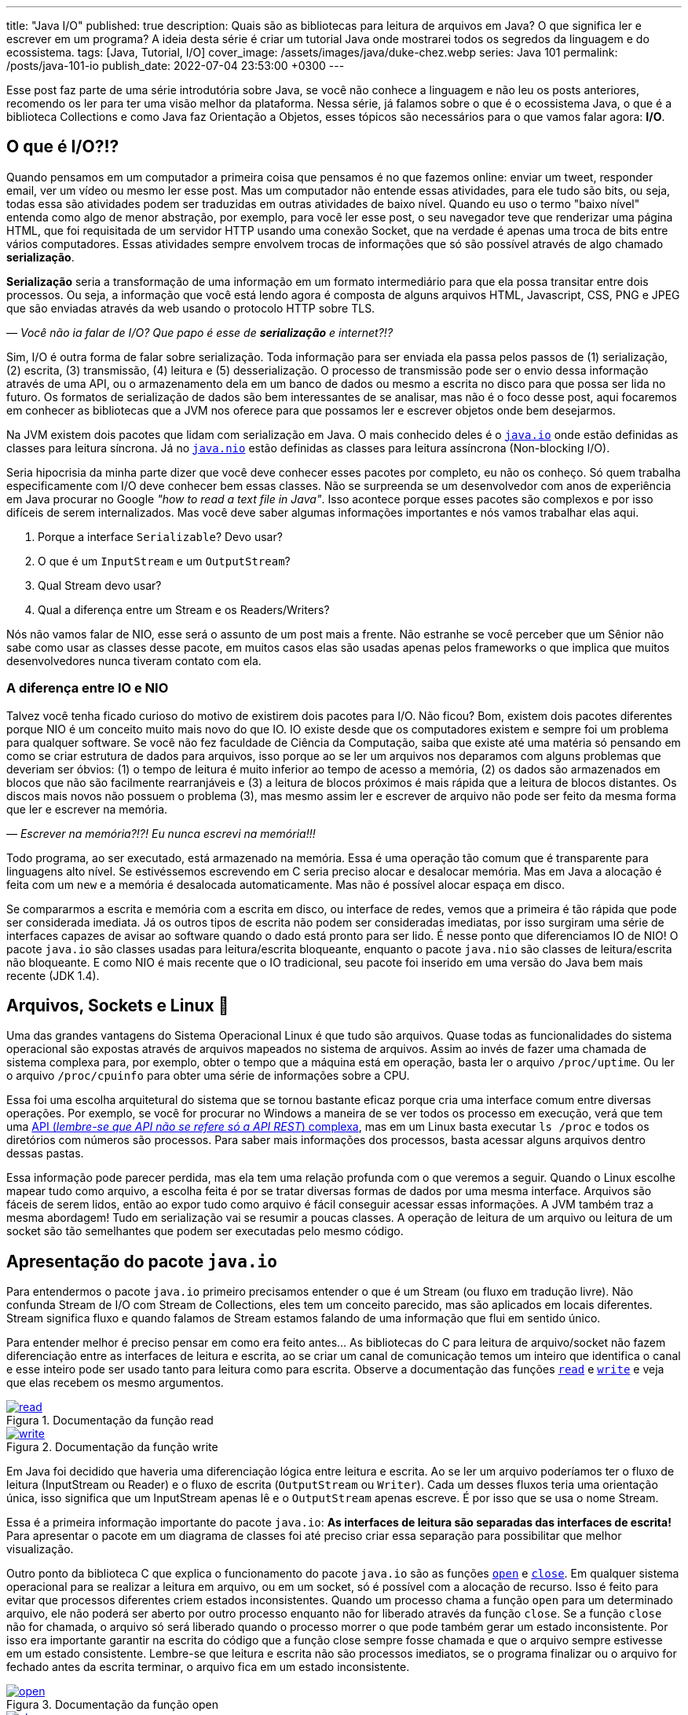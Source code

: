 ---
title: "Java I/O"
published: true
description: Quais são as bibliotecas para leitura de arquivos em Java? O que significa ler e escrever em um programa? A ideia desta série é criar um tutorial Java onde mostrarei todos os segredos da linguagem e do ecossistema.
tags: [Java, Tutorial, I/O]
cover_image: /assets/images/java/duke-chez.webp
series: Java 101
permalink: /posts/java-101-io
publish_date: 2022-07-04 23:53:00 +0300
---

:figure-caption: Figura
:imagesdir: /assets/images/java-101

Esse post faz parte de uma série introdutória sobre Java, se você não conhece a linguagem e não leu os posts anteriores, recomendo os ler para ter uma visão melhor da plataforma. Nessa série, já falamos sobre o que é o ecossistema Java, o que é a biblioteca Collections e como Java faz Orientação a Objetos, esses tópicos são necessários para o que vamos falar agora: **I/O**.

[#cap-05-o-que-e-io]
== O que é I/O?!?

Quando pensamos em um computador a primeira coisa que pensamos é no que fazemos online: enviar um tweet, responder email, ver um vídeo ou mesmo ler esse post. Mas um computador não entende essas atividades, para ele tudo são bits, ou seja, todas essa são atividades podem ser traduzidas em outras atividades de baixo nível. Quando eu uso o termo "baixo nível" entenda como algo de menor abstração, por exemplo, para você ler esse post, o seu navegador teve que renderizar uma página HTML, que foi requisitada de um servidor HTTP usando uma conexão Socket, que na verdade é apenas uma troca de bits entre vários computadores. Essas atividades sempre envolvem trocas de informações que só são possível através de algo chamado **serialização**.

**Serialização** seria a transformação de uma informação em um formato intermediário para que ela possa transitar entre dois processos. Ou seja, a informação que você está lendo agora é composta de alguns arquivos HTML, Javascript, CSS, PNG e JPEG que são enviadas através da web usando o protocolo HTTP sobre TLS.

_—  Você não ia falar de I/O? Que papo é esse de **serialização** e internet?!?_

Sim, I/O é outra forma de falar sobre serialização. Toda informação para ser enviada ela passa pelos passos de (1) serialização, (2) escrita, (3) transmissão, (4) leitura e (5) desserialização. O processo de transmissão pode ser o envio dessa informação através de uma API, ou o armazenamento dela em um banco de dados ou mesmo a escrita no disco para que possa ser lida no futuro. Os formatos de serialização de dados são bem interessantes de se analisar, mas não é o foco desse post, aqui focaremos em conhecer as bibliotecas que a JVM nos oferece para que possamos ler e escrever objetos onde bem desejarmos.

Na JVM existem dois pacotes que lidam com serialização em Java. O mais conhecido deles é o https://docs.oracle.com/javase/8/docs/api/java/io/package-summary.html[`java.io`] onde estão definidas as classes para leitura síncrona. Já no https://docs.oracle.com/javase/8/docs/api/java/nio/package-summary.html[`java.nio`] estão definidas as classes para leitura assíncrona (Non-blocking I/O).

Seria hipocrisia da minha parte dizer que você deve conhecer esses pacotes por completo, eu não os conheço. Só quem trabalha especificamente com I/O deve conhecer bem essas classes. Não se surpreenda se um desenvolvedor com anos de experiência em Java procurar no Google _"how to read a text file in Java"_. Isso acontece porque esses pacotes são complexos e por isso difíceis de serem internalizados. Mas você deve saber algumas informações importantes e nós vamos trabalhar elas aqui.

1. Porque a interface `Serializable`? Devo usar?
2. O que é um `InputStream` e um `OutputStream`?
3. Qual Stream devo usar?
4. Qual a diferença entre um Stream e os Readers/Writers?

Nós não vamos falar de NIO, esse será o assunto de um post mais a frente. Não estranhe se você perceber que um Sênior não sabe como usar as classes desse pacote, em muitos casos elas são usadas apenas pelos frameworks o que implica que muitos desenvolvedores nunca tiveram contato com ela.

=== A diferença entre IO e NIO

Talvez você tenha ficado curioso do motivo de existirem dois pacotes para I/O. Não ficou? Bom, existem dois pacotes diferentes porque NIO é um conceito muito mais novo do que IO. IO existe desde que os computadores existem e sempre foi um problema para qualquer software. Se você não fez faculdade de Ciência da Computação, saiba que existe até uma matéria só pensando em como se criar estrutura de dados para arquivos, isso porque ao se ler um arquivos nos deparamos com alguns problemas que deveriam ser óbvios: (1) o tempo de leitura é muito inferior ao tempo de acesso a memória, (2) os dados são armazenados em blocos que não são facilmente rearranjáveis e (3) a leitura de blocos próximos é mais rápida que a leitura de blocos distantes. Os discos mais novos não possuem o problema (3), mas mesmo assim ler e escrever de arquivo não pode ser feito da mesma forma que ler e escrever na memória.

_—  Escrever na memória?!?! Eu nunca escrevi na memória!!!_

Todo programa, ao ser executado, está armazenado na memória. Essa é uma operação tão comum que é transparente para linguagens alto nível. Se estivéssemos escrevendo em C seria preciso alocar e desalocar memória. Mas em Java a alocação é feita com um `new` e a memória é desalocada automaticamente. Mas não é possível alocar espaça em disco.

Se compararmos a escrita e memória com a escrita em disco, ou interface de redes, vemos que a primeira é tão rápida que pode ser considerada imediata. Já os outros tipos de escrita não podem ser consideradas imediatas, por isso surgiram uma série de interfaces capazes de avisar ao software quando o dado está pronto para ser lido. É nesse ponto que diferenciamos IO de NIO! O pacote `java.io` são classes usadas para leitura/escrita bloqueante, enquanto o pacote `java.nio` são classes de leitura/escrita não bloqueante. E como NIO é mais recente que o IO tradicional, seu pacote foi inserido em uma versão do Java bem mais recente (JDK 1.4).

[#cap-05-arquivos-sockets-linux]
== Arquivos, Sockets e Linux 🐧

Uma das grandes vantagens do Sistema Operacional Linux é que tudo são arquivos. Quase todas as funcionalidades do sistema operacional são expostas através de arquivos mapeados no sistema de arquivos. Assim ao invés de fazer uma chamada de sistema complexa para, por exemplo, obter o tempo que a máquina está em operação, basta ler o arquivo `/proc/uptime`. Ou ler o arquivo `/proc/cpuinfo` para obter uma série de informações sobre a CPU. 

Essa foi uma escolha arquitetural do sistema que se tornou bastante eficaz porque cria uma interface comum entre diversas operações. Por exemplo, se você for procurar no Windows a maneira de se ver todos os processo em execução, verá que tem uma https://docs.microsoft.com/pt-br/windows/win32/psapi/enumerating-all-processes[API (_lembre-se que API não se refere só a API REST_) complexa], mas em um Linux basta executar `ls /proc` e todos os diretórios com números são processos. Para saber mais informações dos processos, basta acessar alguns arquivos dentro dessas pastas.

Essa informação pode parecer perdida, mas ela tem uma relação profunda com o que veremos a seguir. Quando o Linux escolhe mapear tudo como arquivo, a escolha feita é por se tratar diversas formas de dados por uma mesma interface. Arquivos são fáceis de serem lidos, então ao expor tudo como arquivo é fácil conseguir acessar essas informações. A JVM também traz a mesma abordagem! Tudo em serialização vai se resumir a poucas classes. A operação de leitura de um arquivo ou leitura de um socket são tão semelhantes que podem ser executadas pelo mesmo código.

[#cap-05-apresentacao-pacote]
== Apresentação do pacote `java.io`

Para entendermos o pacote `java.io` primeiro precisamos entender o que é um Stream (ou fluxo em tradução livre). Não confunda Stream de I/O com Stream de Collections, eles tem um conceito parecido, mas são aplicados em locais diferentes. Stream significa fluxo e quando falamos de Stream estamos falando de uma informação que flui em sentido único. 

Para entender melhor é preciso pensar em como era feito antes... As bibliotecas do C para leitura de arquivo/socket não fazem diferenciação entre as interfaces de leitura e escrita, ao se criar um canal de comunicação temos um inteiro que identifica o canal e esse inteiro pode ser usado tanto para leitura como para escrita. Observe a documentação das funções https://man7.org/linux/man-pages/man2/read.2.html[`read`] e https://man7.org/linux/man-pages/man2/write.2.html[`write`] e veja que elas recebem os mesmo argumentos.


[.text-center]
.Documentação da função read
image::java-101/cap-05/read.PNG[id=cap-05-c-read, link=https://man7.org/linux/man-pages/man2/read.2.html, align="center"]


[.text-center]
.Documentação da função write
image::java-101/cap-05/write.PNG[id=cap-05-c-write, link=https://man7.org/linux/man-pages/man2/write.2.html, align="center"]

Em Java foi decidido que haveria uma diferenciação lógica entre leitura e escrita. Ao se ler um arquivo poderíamos ter o fluxo de leitura (InputStream ou Reader) e o fluxo de escrita (`OutputStream` ou `Writer`). Cada um desses fluxos teria uma orientação única, isso significa que um InputStream apenas lê e o `OutputStream` apenas escreve. É por isso que se usa o nome Stream.

Essa é a primeira informação importante do pacote `java.io`: **As interfaces de leitura são separadas das interfaces de escrita!** Para apresentar o pacote em um diagrama de classes foi até preciso criar essa separação para possibilitar que melhor visualização.

Outro ponto da biblioteca C que explica o funcionamento do pacote `java.io` são as funções https://man7.org/linux/man-pages/man2/open.2.html[`open`] e https://man7.org/linux/man-pages/man2/close.2.html[`close`]. Em qualquer sistema operacional para se realizar a leitura em arquivo, ou em um socket, só é possível com a alocação de recurso. Isso é feito para evitar que processos diferentes criem estados inconsistentes. Quando um processo chama a função `open` para um determinado arquivo, ele não poderá ser aberto por outro processo enquanto não for liberado através da função `close`. Se a função `close` não for chamada, o arquivo só será liberado quando o processo morrer o que pode também gerar um estado inconsistente. Por isso era importante garantir na escrita do código que a função close sempre fosse chamada e que o arquivo sempre estivesse em um estado consistente. Lembre-se que leitura e escrita não são processos imediatos, se o programa finalizar ou o arquivo for fechado antes da escrita terminar, o arquivo fica em um estado inconsistente.

[.text-center]
.Documentação da função open
image::java-101/cap-05/open.PNG[id=cap-05-c-open, link=https://man7.org/linux/man-pages/man2/open.2.html, align="center"]

[.text-center]
.Documentação da função close
image::java-101/cap-05/close.PNG[id=cap-05-c-close, link=https://man7.org/linux/man-pages/man2/close.2.html, align="center"]

Agora volta ao Java... Em C era preciso criar mecanismos de garantir que o arquivo estava fechado antes que o programa finalizasse. Em Java isso foi internalizado na linguagem através de alguns mecanismos. Por isso temos as interfaces `Closeable` e `AutoCloseable`. Se um objeto precisa liberar recursos depois de usado, ele deve implementar a interface `Closeable` e o método `close` deve ser chamado. Até a versão 6 do Java era comum ver o `close` sendo chamado dentro do bloco `finally` de um `try {} catch {} finally {}`.

[source,java]
----
Reader reader = null;
try {
    reader = // inicia reader
    // lê dados
} catch (IOException ioe) {
    // trata exceção
} finally {
    if (reader != null) {
        try {
            reader.close();
        } catch (IOException ioe) {
            // trata exceção
        }
    }
}
----

Como esse código tem muito _boilerplate_ (código sem significado único, repetido), o Java 7 trouxe um recurso na sintaxe chamado _try-with-resources_. Agora todo inicio de um _try-catch_ é possível declarar um ou mais objetos que devem implementar a nova interface chamada `AutoCloseable`. Como esse é um recurso da linguagem, a interface `AutoCloseable` não faz parte do pacote `java.io`, ao contrário da interface `Closeable`, mas do package `java.lang`. Assim o bloco finally poderia ser removido sem prejuízo nenhum a lógica do programa.

[source,java]
----
try (Reader reader = /* inicia reader */) {
    // lê dados
} catch (IOException ioe) {
    // trata exceção
}
----

Agora que sabemos que (1) objetos de I/O devem liberar recursos e que as classes de I/O são do tipo `Closeable`, observe as principais classes do pacote. Vamos explorar um pouco delas.

////
@startuml
title
Java I/O
end title

interface Serializable {}

interface AutoCloseable {
    + close()
}

interface Closeable {
    + close()
}

interface Readable {
    + int read(CharBuffer cb)
}

abstract class InputStream {
    + int available()
    + void close()
    + void mark(int readlimit)
    + boolean markSupported()
    {abstract} + int read()
    + int read(byte[] b)
    + int read(byte[] b, int off, int len)
    + void reset()
    + long skip(long n)
}


abstract class Reader {
    + void mark(int readAheadLimit)
    + boolean markSupported()
    + int read()
    + int read(char[] cbuf)
    + {abstract} int read(char[] cbuf, int off, int len)
    + int read(CharBuffer target)
    + boolean ready()
    + void reset()
    + long skip(long n)
}

together {
    class ObjectInputStream {
        + boolean readBoolean()
        + byte readByte()
        + char readChar()
        + double readDouble()
        + float readFloat()
        + int readInt()
        + long readLong()
        + Object readObject()
        + short readShort()
    }


    class ByteArrayInputStream {
    }

    class BufferedInputStream {
    }

    class FileInputStream {
    + FileChannel getChannel()
    + FileDescriptor getFD()
    }
}



AutoCloseable <|-- Closeable
Closeable <|-- InputStream
InputStream <|-- ObjectInputStream 
InputStream <|-- ByteArrayInputStream
InputStream <|-- BufferedInputStream
InputStream <|-- FileInputStream 


together {
    class BufferedReader {
        + Stream<String> lines()
        + String readLine()
    }
    class LineNumberReader {
        + String readLine()
        + void setLineNumber(int lineNumber)
    }
    class CharArrayReader {}
    class InputStreamReader {}
    class FileReader {}
}

Closeable <|-- Reader 
Readable <|-- Reader 

Reader <|-- BufferedReader
Reader <|-- LineNumberReader
Reader <|-- CharArrayReader
Reader <|-- InputStreamReader
InputStreamReader <|-- FileReader

@enduml
////

[.text-center]
.Java I/O classes de leitura
image::java-101/cap-05/IO-Read.png[id=cap-05-io-read, align="center"]

////
@startuml
title
Java I/O
end title

interface Serializable {}

interface AutoCloseable {
    + close()
}

interface Closeable {
    + close()
}

together {
interface Flushable {
    + void flush()
}

interface Appendable {
    + Appendable append(char c)
    + Appendable append(CharSequence csq)
    + Appendable append(CharSequence c, int start, int end)
}
}

abstract class OutputStream {
    + void write(byte[] b)
    + void write(byte[] b, int off, int len)
    {abstract} + void write(int b)
}

abstract class Writer {
    + Writer append(char c)
    + Writer append(CharSequence csq)
    + Writer append(CharSequence csq, int start, int end)
    + void write(char[] cbuf)
    {abstract} + void write(char[] cbuf, int off, int len)
    + void write(int c)
    + void write(String str)
    + void write(String str, int off, int len)
}

AutoCloseable <|-- Closeable

together {
    class ObjectOutputStream {
        + void writeBoolean(boolean val)
        + void writeByte(int val)
        + void writeBytes(String str)
        + void writeChar(int val)
        + void writeChars(String str)
        + void writeDouble(double val)
        + void writeFloat(float val)
        + void writeInt(int val)
        + void writeLong(long val)
        + void writeObject(Object obj)
        + void writeShort(int val)
    }

    class BufferedOutputStream {
    }

    class ByteArrayOutputStream {
    }

    class FileOutputStream {
        + FileChannel getChannel()
        + FileDescriptor getFD()
    }

Closeable <|-- OutputStream 
Flushable <|-- OutputStream 
OutputStream <|-- ObjectOutputStream 
OutputStream <|-- BufferedOutputStream
OutputStream <|-- ByteArrayOutputStream 
OutputStream <|-- FileOutputStream 

together {
    class BufferedWriter {
        + void newLine()
        + void write(String s, int off, int len)
    }
    class CharArrayWriter {
        + void writeTo(Writer out)
    }
    class OutputStreamWriter {
        + String getEncoding()
    }
    class FileWriter {}
    class PrintWriter {}
}

Closeable <|-- Writer 
Flushable <|-- Writer 
Appendable <|-- Writer 

Writer <|-- BufferedWriter
Writer <|-- CharArrayWriter
Writer <|-- OutputStreamWriter
Writer <|-- PrintWriter
OutputStreamWriter <|-- FileWriter
@enduml
////

[.text-center]
.Java I/O classes de escrita
image::java-101/cap-05/IO-Write.png[id=cap-05-io-write, align="center"]

== Casos de Uso

Para explorar melhor essas classes, vamos dividir o pacote em 5 casos de usos bem comuns para biblioteca I/O.

1. Como ler um arquivo?
2. Como escrever um arquivo?
3. Como ler dados do console?
4. Como ler/escrever em Socket?
5. Lidando objetos complexos

=== 1. Como ler um arquivo?

Falamos anteriormente que a diferença entre um InputStream e um Reader é que o InputStream trabalha com bytes enquanto o Reader com caracteres. Agora vamos mostrar um exemplo prático? Imagina que você tem um arquivo texto em formato JSON, como fazer pra o ler? Se pensou em ler usando um Reader... vá com calma! A primeira coisa a fazer é decidir qual biblioteca vai ser usada para ler o JSON. A escolha deve começar pelo elemento mais complexo.

Para se ler um JSON, temos uma biblioteca praticamente onipresente: https://github.com/FasterXML/jackson-databind/[Jackson Databind]! O coração dessa biblioteca é a classe https://fasterxml.github.io/jackson-databind/javadoc/2.13/com/fasterxml/jackson/databind/ObjectMapper.html[ObjectMapper] e ela define várias formas de se escrever em arquivo, a forma mais fácil nem chega a usar Stream ou Readers. O código abaixo foi retirado a própria documentação do ObjectMapper, observe que não se usa nem InputStream/OutputStream ou Readers/Writers.

[source,java]
----
final ObjectMapper mapper = new ObjectMapper(); // can use static singleton, inject: just make sure to reuse!
MyValue value = new MyValue();
// ... and configure
File newState = new File("my-stuff.json");
mapper.writeValue(newState, value); // writes JSON serialization of MyValue instance
// or, read
MyValue older = mapper.readValue(new File("my-older-stuff.json"), MyValue.class);

// Or if you prefer JSON Tree representation:
JsonNode root = mapper.readTree(newState);
// and find values by, for example, using a JsonPointer expression:
int age = root.at("/personal/age").getValueAsInt(); 
----

Mas isso não impede que se use eles para ler dados de um arquivo. A primeira missão que temos é mapear o objeto que devemos ler como um POJO. Em um projeto pessoal eu criei uma interface para inspecionar Cluster Kafka, o https://blog.vepo.dev/projects/kafka-tool[Kafka Tool]. Nesse projeto, todas as configurações são salvas em arquivos JSON no diretório `~/.kafka-tool` (arquivos começados com `.` são considerados ocultos no Linux), assim para armazenar as informações de Brokers é preciso primeiro mapear um broker. Depois de mapeador o broker é preciso carregar a lista de brokers do arquivo, para isso basta usar o código abaixo.

[source,java]
----
Path kafkaToolConfigPath = PAths.get(System.getProperty("user.home"), ".kafka-tool");
if (!kafkaToolConfigPath.toFile().exists()) {
    
    Path propertiesPath = kafkaToolConfigPath.resolve("kafka-properties.json");
    if (propertiesPath.toFile().exists()) {
        try (BufferedReader reader = Files.newBufferedReader(propertiesPath)) {
            return Optional.of(reader.lines()
                                     .collect(Collectors.joining()))
                           .filter(Predicate.not(String::isBlank))
                           .flatMap(value -> handleIoException(() -> mapper.readValue(value, KafkaBroker[].class)));
        } catch (IOException e) {
            logger.error("Error reading file!", e);
        }
    }
}
return Optional.empty();
----

Para ler usamos um https://docs.oracle.com/javase/8/docs/api/java/io/BufferedReader.html[`BufferedReader`] porque ele permite ler todo o arquivo em texto facilmente, para isso usamos a o método https://docs.oracle.com/javase/8/docs/api/java/nio/file/Files.html#newBufferedReader-java.nio.file.Path-[`Files.newBufferedReader`], que pode ser lido através do método https://fasterxml.github.io/jackson-databind/javadoc/2.13/com/fasterxml/jackson/databind/ObjectMapper.html#readValue-java.lang.String-java.lang.Class-[`ObjectMapper.readValue`] que aceita `String`. Mas também podíamos abrir um `InputStream` usando https://docs.oracle.com/javase/8/docs/api/java/nio/file/Files.html#newInputStream-java.nio.file.Path-java.nio.file.OpenOption...-[`Files.newInputStream`] e usar ele diretamente como parâmetro https://fasterxml.github.io/jackson-databind/javadoc/2.13/com/fasterxml/jackson/databind/ObjectMapper.html#readValue-java.io.InputStream-java.lang.Class-[`ObjectMapper.readValue`]


=== 2. Como escrever um arquivo?

De forma bem similar podemos escreve em arquivos usando as mesmas APIs. 

[source,java]
----
Path kafkaToolConfigPath = PAths.get(System.getProperty("user.home"), ".kafka-tool");
if (!kafkaToolConfigPath.toFile().exists()) {
    kafkaToolConfigPath.toFile().mkdir();
}

Path propertiesPath = kafkaToolConfigPath.resolve("kafka-properties.json");
ObjectMapper mapper = new ObjectMapper().enable(SerializationFeature.INDENT_OUTPUT)
try (BufferedWriter writer = Files.newBufferedWriter(propertiesPath, StandardOpenOption.CREATE, StandardOpenOption.TRUNCATE_EXISTING)) {
    writer.write(mapper.writeValueAsString(brokers));
} catch (IOException e) {
    logger.error("Error saving file!", e);
}
----

Para escrever usamos um https://docs.oracle.com/javase/8/docs/api/java/io/BufferedWriter.html[`BufferedWriter`], através do https://docs.oracle.com/javase/8/docs/api/java/nio/file/Files.html#newBufferedWriter-java.nio.file.Path-java.nio.file.OpenOption...-[`Files.newBufferedWriter`], porque é uma opção viável para se usar com https://fasterxml.github.io/jackson-databind/javadoc/2.13/com/fasterxml/jackson/databind/ObjectMapper.html#writeValueAsString-java.lang.Object-[`ObjectMapper.writeValueAsString`]. Mas da mesma forma podíamos usar https://docs.oracle.com/javase/8/docs/api/java/io/OutputStream.html[`OutputStream`], através do https://docs.oracle.com/javase/8/docs/api/java/nio/file/Files.html#newOutputStream-java.nio.file.Path-java.nio.file.OpenOption...-[`Files.newOutputStream`], porque também é uma opção viável para se usar com https://fasterxml.github.io/jackson-databind/javadoc/2.13/com/fasterxml/jackson/databind/ObjectMapper.html#writeValueAsBytes-java.lang.Object-[`ObjectMapper.writeValueAsBytes`]

=== 3. Como ler dados do console?

Toda aplicação pode rodar em modo de linha de comando. Linha de comando é bastante útil porque possibilita que as aplicações sejam integradas a scripts de execução seguindo a Filosofia Unix: **_Escreva programas para lidar com fluxos de texto, porque essa é uma interface universal_**.

A primeira informação importante é saber que os streams de entrada, saída e erro estão expostos como variáveis globais na classe https://docs.oracle.com/javase/8/docs/api/java/lang/System.html[`System`]. Assim podemos facilmente escrever um programa que lê da linha de comando com algumas linhas.

[source,java]
----
try(BufferedReader reader = new BufferedReader(new InputStreamReader(System.in))) {
    String name = reader.readLine();
    System.out.println(name);
}
----

Esse código é certo e funciona, mas existe uma outra classe que facilita em muito o tratamento de dados que vem do console, é a classe https://docs.oracle.com/javase/8/docs/api/java/util/Scanner.html[`Scanner`]. Com ela é possível tratar os dados de entrada de forma mais fácil. Por exemplo se eu quiser fazer um programa para lê números do console, é possível fazer com poucas linhas.

[source,java]
----
try(Scanner in = new Scanner(System.in)) {
    System.out.print("Qual o seu nome? ");
    String nome = in.nextLine();
    System.out.print("Quantos anos você tem? ");
    int idade = in.nextInt();
    System.out.println("Oi " + nome + "! Você tem " + idade + " anos!");
}
----

=== 4. Como ler/escrever em Socket?

Sockets devem ser usados com parcimônia! Sockets permitem que dois processos se comuniquem entre si através de uma conexão TCP direta. O problema em usar Sockets é que em muitos casos você pode estar reimplementando um protocolo já conhecido. Mas as vantagens de se usar socket é que seu programa vai ter liberdade de se comunicar. Quando temos dois programas se comunicando por socket um deles será o cliente e o outro será o servidor, é o que chamamos de Socket Server.

.Caso de Uso
[sidebar]
Eu já implementei um caso de uso bastante complexo usando Socket, mas era porque tínhamos um servidor de geração de voz. Os clientes enviavam texto e outros parâmetros e recebiam de volta Stream de dados de acordo com o formato requerido (MP3, WAV, etc...).

Não vamos entrar aqui em detalhes sobre como a classe Socket funciona, mas ao abrir um socket, ela vai dispor de dois Stream para leitura e escrita de dados. Assim podemos ter o servidor abaixo.

[source,java]
----
AtomicBoolean running = new AtomicBoolean(true);
ExecutorService threadPool = Executors.newFixedThreadPool(10); // thread para processar socket
try(ServerSocket server = new ServerSocket(5555)) {            // abre socket na porta 5555
    while (running.get()) {
        Socket socket = server.accept();                       // conexão aberta com cliente
        threadPool.submit(() -> {                              // Se não tratar dentro de uma thread não é possível abrir outras conexões
            try {
                process(socket.getInputStream(),               // encapsula toda comunicação
                        socket.getOutputStream());
            } finally {
                socket.close();                               // Só fecha o socket depois de finalizada a comunicação
            }
        });
    }
}
----

Já o cliente é um pouco mais simples porque não se espera que ele se conecte com mais de um servidor.

[source,java]
----
try (Socket socket = new Socket("localhost", 5555)) {
    process(socket.getInputStream(), socket.getOutputStream());
}
----

Eu não recomendo a você escrever um servidor socket em nenhuma hipótese. Caso você tenha um protocolo complexo que deve ser feito através de um servidor socket, eu recomendo usar o projeto https://netty.io/[Netty] para que você consiga focar nas regras de negócios deixando funcionalidades como serialização, controle de threads e segurança como responsabilidade da biblioteca.

=== 5. Lidando objetos complexos

Se você foi atento deve ter reparado que no diagrama de classe tem duas classes que parecem bastante úteis: https://docs.oracle.com/javase/8/docs/api/java/io/ObjectInputStream.html[`ObjectInputStream`] e https://docs.oracle.com/javase/8/docs/api/java/io/ObjectOutputStream.html[`ObjectOutputStream`]. Essas duas classes permitem serializar qualquer objeto da JVM e enviar para outra JVM, é por causa dessas classes que existe a interface https://docs.oracle.com/javase/8/docs/api/java/io/Serializable.html[`Serializable`] a qual eu citei na minha primeira pergunta e até agora não respondi. Pois vamos entender o motivo de deixar essa resposta por último?

Para serializar um objeto eu devo usar a interface https://docs.oracle.com/javase/8/docs/api/java/io/Serializable.html[`Serializable`]? Não! Você pode usar qualquer biblioteca com formatos de serialização que são compreendidos por várias linguagens. A interface `Serializable` é usada para serializar objetos que só podem ser carregados na JVM através das classes `ObjectInputStream` e `ObjectOutputStream`. MAS essas classes não deve ser usadas porque elas tem várias falhas de segurança que podem ser exploradas. Então resposta curta: **Não use essas classes!**

[#cap-05-proximos-passos]
== Próximos passos

Eu espero que você tenha compreendido que como ler dados de várias fontes como arquivos ou sockets. Agora é hora de você aprender a usar bibliotecas de leituras de arquivos. Recomendo que você explore a biblioteca Jackson, assim como outras bibliotecas para se escrever JSON. Um bom exercício é comparar a performance de escrita entre várias bibliotecas e escolher a que você vai usar sempre.

Outros exercícios são tentar conhecer a biblioteca de leitura e XML, https://yaml.org/[YAML], https://toml.io/en/[TOML] ou qualquer outro formato que lhe interessar.
